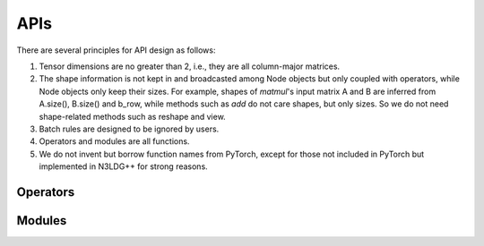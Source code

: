 APIs
=================

There are several principles for API design as follows:

1. Tensor dimensions are no greater than 2, i.e., they are all column-major matrices.
2. The shape information is not kept in and broadcasted among Node objects but only coupled with operators, while Node objects only keep their sizes. For example, shapes of *matmul*'s input matrix A and B are inferred from A.size(), B.size() and b_row, while methods such as *add* do not care shapes, but only sizes. So we do not need shape-related methods such as reshape and view.
3. Batch rules are designed to be ignored by users.
4. Operators and modules are all functions.
5. We do not invent but borrow function names from PyTorch, except for those not included in PyTorch but implemented in N3LDG++ for strong reasons.

Operators
----------

.. doxygenfunction:: add
.. doxygenfunction:: affine
.. doxygenfunction:: avgPool
.. doxygenfunction:: bias
.. doxygenfunction:: cat(const std::vector<Node*> &, int col = 1)
.. doxygenfunction:: div
.. doxygenfunction:: dropout
.. doxygenfunction:: embedding(Graph &, const std::vector<std::string> &, EmbeddingAbs &, bool freeze = false)
.. doxygenfunction:: embedding(Graph &, const std::string &, EmbeddingAbs &, bool freeze = false)
.. doxygenfunction:: embedding(Graph &, const std::vector<int> &, BaseParam &, bool freeze = false)
.. doxygenfunction:: embedding(Graph &, int, BaseParam &, bool freeze = false)
.. doxygenfunction:: exp
.. doxygenfunction:: expandColumnwisely
.. doxygenfunction:: expandRowwisely
.. doxygenfunction:: layerNorm(Node &, int)
.. doxygenfunction:: layerNorm(Node &, LayerNormParams &)
.. doxygenfunction:: linear(Node &, LinearParams &)
.. doxygenfunction:: linear(Node &, Param &)
.. doxygenfunction:: matmul
.. doxygenfunction:: max
.. doxygenfunction:: maxPool
.. doxygenfunction:: minPool
.. doxygenfunction:: mul(Node &, dtype)
.. doxygenfunction:: mul(Node &, Node &)
.. doxygenfunction:: relu
.. doxygenfunction:: sigmoid
.. doxygenfunction:: softmax(Node &, int)
.. doxygenfunction:: softmax(Node &)
.. doxygenfunction:: split(Node &, int, int, int input_col = 1)
.. doxygenfunction:: sqrt
.. doxygenfunction:: sub
.. doxygenfunction:: sum
.. doxygenfunction:: sumPool
.. doxygenfunction:: tanh
.. doxygenfunction:: tensor(Graph &, const std::vector<dtype> &)
.. doxygenfunction:: tensor(Graph &, int, dtype)

Modules
---------------------

.. doxygenfunction:: multiheadAttention
.. doxygenfunction:: gru(Node &, Node &, GRUParams &, dtype)
.. doxygenfunction:: gru(Node &, const std::vector<Node *> &, GRUParams &, dtype)
.. doxygenfunction:: lstm(LSTMState &, Node &, LSTMParams &, dtype)
.. doxygenfunction:: lstm(LSTMState &initial_state, const std::vector<Node *> &, LSTMParams &, dtype)
.. doxygenfunction:: transformerDecoder(Node &, Node &, TransformerDecoderParams &, dtype)
.. doxygenfunction:: transformerDecoder(TransformerDecoderState &, const std::vector<Node*> &, const std::vector<Node*> &, Node &, TransformerDecoderParams &, dtype);
.. doxygenfunction:: transformerEncoder
